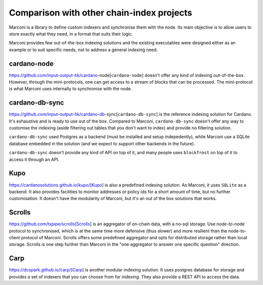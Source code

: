 Comparison with other chain-index projects
==========================================

Marconi is a library to define custom indexers and synchronise them with the
node.
Its main objective is to allow users to store exactly what they need,
in a format that suits their logic.

Marconi provides few out-of-the-box indexing solutions and the existing
executables were designed either as an example or to suit specific needs,
not to address a general indexing need.

cardano-node
------------

https://github.com/input-output-hk/cardano-node[``cardano-node``]
doesn't offer any kind of indexing out-of-the-box.
However, through the mini-protocols, one can get access to a stream of blocks
that can be processed.
The mini-protocol is what Marconi uses internally to synchronise with the node.

cardano-db-sync
---------------

https://github.com/input-output-hk/cardano-db-sync[``cardano-db-sync``]
is the reference indexing solution for Cardano.
It's exhaustive and is ready to use out of the box.
Compared to Marconi, ``cardano-db-sync`` doesn't offer any way to customise the
indexing (aside filtering out tables that you don't want to index) and
provide no filtering solution.

``cardano-db-sync`` used Postgres as a backend (must be installed and setup
indepedently), while Marconi use a SQLite database embedded in the solution
(and we expect to support other backends in the future).

``cardano-db-sync`` doesn't provide any kind of API on top of it, and many
people uses ``blockfrost`` on top of it to access it through an API.

Kupo
----

https://cardanosolutions.github.io/kupo/[Kupo] is also a predefined indexing solution.
As Marconi, it uses ``SQLite`` as a backend.
It also provides facilities to monitor addresses or policy ids
for a short amount of time, but no further customisation.
It doesn't have the modularity of Marconi, but it's an out of the box solutions
that works.


Scrolls
-------

https://github.com/txpipe/scrolls[Scrolls] is an aggregator of on-chain data,
with a no-sql storage.
Use `node-to-node` protocol to synchronised, which is at the same time
more defensive (thus slower) and more resilient than the node-to-client
protocol of Marconi.
Scrolls offers some predefined aggregator and opts for distributed storage
rather than local storage.
Scrolls is one step further than Marconi in the "one aggregator to
answer one specific question" direction.


Carp
----

https://dcspark.github.io/carp/[Carp] is another modular indexing solution.
It uses postgres database for storage and provides a set of indexers that you
can choose from for indexing. They also provide a REST API to access the data.
